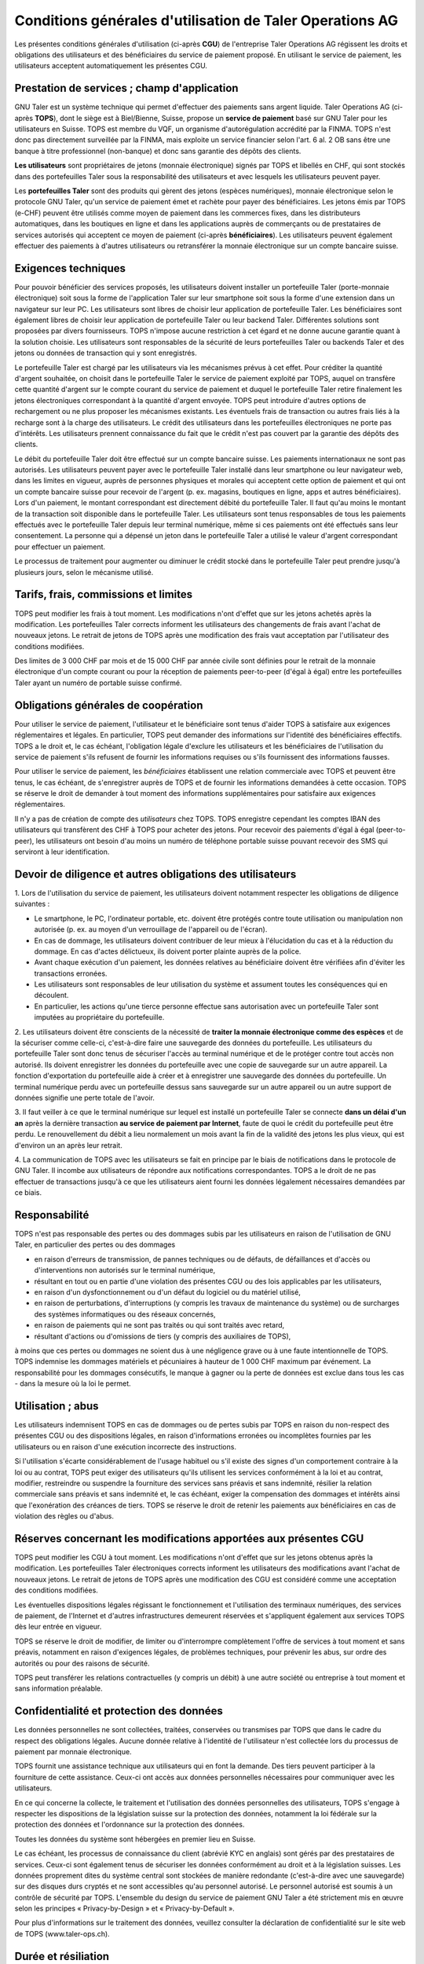 ﻿Conditions générales d'utilisation de Taler Operations AG
==========================================================

Les présentes conditions générales d'utilisation (ci-après **CGU**) de l'entreprise Taler Operations AG régissent les
droits et obligations des utilisateurs et des bénéficiaires du service de paiement proposé. En utilisant le service de
paiement, les utilisateurs acceptent automatiquement les présentes CGU.


Prestation de services ; champ d'application
-----------------------------------------------------------------------

GNU Taler est un système technique qui permet d'effectuer des paiements sans argent liquide. Taler Operations AG
(ci-après **TOPS**), dont le siège est à Biel/Bienne, Suisse, propose un **service de paiement** basé sur GNU Taler
pour les utilisateurs en Suisse. TOPS est membre du VQF, un organisme d'autorégulation accrédité par la FINMA. TOPS
n'est donc pas directement surveillée par la FINMA, mais exploite un service financier selon l'art. 6 al. 2 OB sans être
une banque à titre professionnel (non-banque) et donc sans garantie des dépôts des clients.

**Les utilisateurs** sont propriétaires de jetons (monnaie électronique) signés par TOPS et libellés en CHF, qui sont
stockés dans des portefeuilles Taler sous la responsabilité des utilisateurs et avec lesquels les utilisateurs peuvent
payer.

Les **portefeuilles Taler** sont des produits qui gèrent des jetons (espèces numériques), monnaie électronique selon
le protocole GNU Taler, qu'un service de paiement émet et rachète pour payer des bénéficiaires. Les jetons émis par TOPS
(e-CHF) peuvent être utilisés comme moyen de paiement dans les commerces fixes, dans les distributeurs automatiques,
dans les boutiques en ligne et dans les applications auprès de commerçants ou de prestataires de services autorisés qui
acceptent ce moyen de paiement (ci-après **bénéficiaires**). Les utilisateurs peuvent également effectuer des paiements
à d'autres utilisateurs ou retransférer la monnaie électronique sur un compte bancaire suisse.


Exigences techniques
-----------------------------------

Pour pouvoir bénéficier des services proposés, les utilisateurs doivent installer un portefeuille Taler (porte-monnaie
électronique) soit sous la forme de l'application Taler sur leur smartphone soit sous la forme d'une extension dans un navigateur sur leur PC. Les
utilisateurs sont libres de choisir leur application de portefeuille Taler. Les bénéficiaires sont également libres de
choisir leur application de portefeuille Taler ou leur backend Taler. Différentes solutions sont proposées par divers
fournisseurs. TOPS n'impose aucune restriction à cet égard et ne donne aucune garantie quant à la solution choisie. Les
utilisateurs sont responsables de la sécurité de leurs portefeuilles Taler ou backends Taler et des jetons ou données
de transaction qui y sont enregistrés.

Le portefeuille Taler est chargé par les utilisateurs via les mécanismes prévus à cet effet. Pour créditer la quantité
d'argent souhaitée, on choisit dans le portefeuille Taler le service de paiement exploité par TOPS, auquel on transfère
cette quantité d'argent sur le compte courant du service de paiement et duquel le portefeuille Taler retire finalement
les jetons électroniques correspondant à la quantité d'argent envoyée. TOPS peut introduire d'autres options de
rechargement ou ne plus proposer les mécanismes existants. Les éventuels frais de transaction ou autres frais liés à la
recharge sont à la charge des utilisateurs. Le crédit des utilisateurs dans les portefeuilles électroniques ne porte
pas d'intérêts. Les utilisateurs prennent connaissance du fait que le crédit n'est pas couvert par la garantie des
dépôts des clients.

Le débit du portefeuille Taler doit être effectué sur un compte bancaire suisse. Les paiements internationaux ne sont
pas autorisés. Les utilisateurs peuvent payer avec le portefeuille Taler installé dans leur smartphone ou leur
navigateur web, dans les limites en vigueur, auprès de personnes physiques et morales qui acceptent cette option de
paiement et qui ont un compte bancaire suisse pour recevoir de l'argent (p. ex. magasins, boutiques en ligne, apps et
autres bénéficiaires). Lors d'un paiement, le montant correspondant est directement débité du portefeuille Taler. Il
faut qu'au moins le montant de la transaction soit disponible dans le portefeuille Taler. Les utilisateurs sont tenus responsables de
tous les paiements effectués avec le portefeuille Taler depuis leur terminal numérique, même si ces paiements ont été
effectués sans leur consentement. La personne qui a dépensé un jeton dans le portefeuille Taler a utilisé le valeur
d'argent correspondant pour effectuer un paiement.

Le processus de traitement pour augmenter ou diminuer le crédit stocké dans le portefeuille Taler peut prendre jusqu'à
plusieurs jours, selon le mécanisme utilisé.


Tarifs, frais, commissions et limites
---------------------------------------------------------

TOPS peut modifier les frais à tout moment. Les modifications n'ont d'effet que sur les jetons achetés après la
modification. Les portefeuilles Taler corrects informent les utilisateurs des changements de frais avant l'achat de
nouveaux jetons. Le retrait de jetons de TOPS après une modification des frais vaut acceptation  par l'utilisateur des conditions
modifiées.

Des limites de 3 000 CHF par mois et de 15 000 CHF par année civile sont définies pour le retrait de la monnaie électronique
d'un compte courant ou pour la réception de paiements peer-to-peer (d'égal à égal) entre les portefeuilles Taler ayant
un numéro de portable suisse confirmé.


Obligations générales de coopération
------------------------------------------------------------

Pour utiliser le service de paiement, l'utilisateur et le bénéficiaire sont tenus d'aider TOPS à satisfaire aux
exigences réglementaires et légales. En particulier, TOPS peut demander des informations sur l'identité des
bénéficiaires effectifs. TOPS a le droit et, le cas échéant, l'obligation légale d'exclure les utilisateurs et les
bénéficiaires de l'utilisation du service de paiement s'ils refusent de fournir les informations requises ou s'ils
fournissent des informations fausses.

Pour utiliser le service de paiement, les *bénéficiaires* établissent une relation commerciale avec TOPS et peuvent être
tenus, le cas échéant, de s'enregistrer auprès de TOPS et de fournir les informations demandées à cette occasion. TOPS
se réserve le droit de demander à tout moment des informations supplémentaires pour satisfaire aux exigences
réglementaires.

Il n'y a pas de création de compte des *utilisateurs* chez TOPS. TOPS enregistre cependant les comptes IBAN des
utilisateurs qui transfèrent des CHF à TOPS pour acheter des jetons. Pour recevoir des paiements d'égal à égal (peer-to-peer),
les utilisateurs ont besoin d'au moins un numéro de téléphone portable suisse pouvant recevoir des SMS qui serviront à leur identification.


Devoir de diligence et autres obligations des utilisateurs
-----------------------------------------------------------------------------------------

1.
Lors de l'utilisation du service de paiement, les utilisateurs doivent notamment respecter les obligations de diligence suivantes :

* Le smartphone, le PC, l'ordinateur portable, etc. doivent être protégés contre toute utilisation ou manipulation non autorisée (p. ex. au moyen d'un verrouillage de l'appareil ou de l'écran).

* En cas de dommage, les utilisateurs doivent contribuer de leur mieux à l'élucidation du cas et à la réduction du dommage. En cas d'actes délictueux, ils doivent porter plainte auprès de la police.

* Avant chaque exécution d'un paiement, les données relatives au bénéficiaire doivent être vérifiées afin d'éviter les transactions erronées.

* Les utilisateurs sont responsables de leur utilisation du système et assument toutes les conséquences qui en découlent.

* En particulier, les actions qu'une tierce personne effectue sans autorisation avec un portefeuille Taler sont imputées au propriétaire du portefeuille.

2. Les utilisateurs doivent être conscients de la nécessité de **traiter la monnaie électronique comme des espèces** et de la sécuriser comme celle-ci,
c'est-à-dire faire une sauvegarde des données du portefeuille.
Les utilisateurs du portefeuille Taler sont donc tenus de sécuriser l'accès au terminal numérique et de le protéger contre tout accès non autorisé.
Ils doivent enregistrer les données du portefeuille avec une copie de sauvegarde sur un autre appareil.
La fonction d'exportation du portefeuille aide à créer et à enregistrer une sauvegarde des données du portefeuille.
Un terminal numérique perdu avec un portefeuille dessus sans sauvegarde sur un autre appareil ou un autre support de données signifie une perte totale de l'avoir.

3. Il faut veiller à ce que le terminal numérique sur lequel est installé un portefeuille Taler se connecte **dans un délai d'un an**
après la dernière transaction **au service de paiement par Internet**, faute de quoi le crédit du portefeuille peut être perdu.
Le renouvellement du débit a lieu normalement un mois avant la fin de la validité des jetons les plus vieux, qui est d'environ un an après leur retrait.

4. La communication de TOPS avec les utilisateurs se fait en principe par le biais de notifications dans le protocole de GNU Taler.
Il incombe aux utilisateurs de répondre aux notifications correspondantes. TOPS a le droit de ne pas effectuer de transactions jusqu'à ce que
les utilisateurs aient fourni les données légalement nécessaires demandées par ce biais.


Responsabilité
------------------------

TOPS n'est pas responsable des pertes ou des dommages subis par les utilisateurs en raison de l'utilisation de GNU
Taler, en particulier des pertes ou des dommages

* en raison d'erreurs de transmission, de pannes techniques ou de défauts, de défaillances et d'accès ou d'interventions non autorisés sur le terminal numérique,

* résultant en tout ou en partie d'une violation des présentes CGU ou des lois applicables par les utilisateurs,

* en raison d'un dysfonctionnement ou d'un défaut du logiciel ou du matériel utilisé,

* en raison de perturbations, d'interruptions (y compris les travaux de maintenance du système) ou de surcharges des systèmes informatiques ou des réseaux concernés,

* en raison de paiements qui ne sont pas traités ou qui sont traités avec retard,

* résultant d'actions ou d'omissions de tiers (y compris des auxiliaires de TOPS),

à moins que ces pertes ou dommages ne soient dus à une négligence grave ou à une faute intentionnelle de TOPS.
TOPS indemnise les dommages matériels et pécuniaires à hauteur de 1 000 CHF maximum par événement.
La responsabilité pour les dommages consécutifs, le manque à gagner ou la perte de données est exclue
dans tous les cas - dans la mesure où la loi le permet.


Utilisation ; abus
--------------------------

Les utilisateurs indemnisent TOPS en cas de dommages ou de pertes subis par TOPS en raison du non-respect
des présentes CGU ou des dispositions légales, en raison d'informations erronées ou incomplètes fournies par
les utilisateurs ou en raison d'une exécution incorrecte des instructions.

Si l'utilisation s'écarte considérablement de l'usage habituel ou s'il existe des signes d'un comportement contraire
à la loi ou au contrat, TOPS peut exiger des utilisateurs qu'ils utilisent les services conformément à la loi et au contrat,
modifier, restreindre ou suspendre la fourniture des services sans préavis et sans indemnité, résilier la relation commerciale
sans préavis et sans indemnité et, le cas échéant, exiger la compensation des dommages et intérêts ainsi que l'exonération
des créances de tiers. TOPS se réserve le droit de retenir les paiements aux bénéficiaires en cas de violation des règles ou d'abus.


Réserves concernant les modifications apportées aux présentes CGU
---------------------------------------------------------------------------------------------------------------

TOPS peut modifier les CGU à tout moment. Les modifications n'ont d'effet que sur les jetons obtenus après la modification.
Les portefeuilles Taler électroniques corrects informent les utilisateurs des modifications avant l'achat de nouveaux jetons.
Le retrait de jetons de TOPS après une modification des CGU est considéré comme une acceptation des conditions modifiées.

Les éventuelles dispositions légales régissant le fonctionnement et l'utilisation des terminaux numériques, des services de paiement,
de l'Internet et d'autres infrastructures demeurent réservées et s'appliquent également aux services TOPS dès leur entrée en vigueur.

TOPS se réserve le droit de modifier, de limiter ou d'interrompre complètement l'offre de services à tout moment et sans préavis,
notamment en raison d'exigences légales, de problèmes techniques, pour prévenir les abus, sur ordre des autorités ou pour
des raisons de sécurité.

TOPS peut transférer les relations contractuelles (y compris un débit) à une autre société ou entreprise à tout moment et sans information préalable.


Confidentialité et protection des données
------------------------------------------------------------------

Les données personnelles ne sont collectées, traitées, conservées ou transmises par TOPS que dans le cadre du respect des obligations légales.
Aucune donnée relative à l'identité de l'utilisateur n'est collectée lors du processus de paiement par monnaie électronique.

TOPS fournit une assistance technique aux utilisateurs qui en font la demande. Des tiers peuvent participer à la fourniture de cette assistance.
Ceux-ci ont accès aux données personnelles nécessaires pour communiquer avec les utilisateurs.

En ce qui concerne la collecte, le traitement et l'utilisation des données personnelles des utilisateurs, TOPS s'engage à
respecter les dispositions de la législation suisse sur la protection des données, notamment la loi fédérale sur la protection
des données et l'ordonnance sur la protection des données.

Toutes les données du système sont hébergées en premier lieu en Suisse.

Le cas échéant, les processus de connaissance du client (abrévié KYC en anglais) sont gérés par des prestataires de services. Ceux-ci sont également tenus de sécuriser
les données conformément au droit et à la législation suisses. Les données proprement dites du système central sont
stockées de manière redondante (c'est-à-dire avec une sauvegarde) sur des disques durs cryptés et ne sont accessibles
qu'au personnel autorisé. Le personnel autorisé est soumis à un contrôle de sécurité par TOPS.
L'ensemble du design du service de paiement GNU Taler a été strictement mis en œuvre selon les principes
« Privacy-by-Design » et « Privacy-by-Default ».

Pour plus d'informations sur le traitement des données, veuillez consulter la déclaration de confidentialité sur le site web de TOPS (www.taler-ops.ch).


Durée et résiliation
------------------------------

La relation commerciale entre TOPS et les bénéficiaires (commerçants, entreprises, vendeurs et autres destinataires
réguliers des virements du service de paiement vers les comptes IBAN des bénéficiaires) est conclue pour une durée indéterminée.
TOPS peut à tout moment - notamment en cas d'abus avec effet immédiat - résilier la relation commerciale avec les bénéficiaires.
Une résiliation écrite par TOPS est envoyée à l'une des dernières adresses communiquées par les partenaires commerciaux
(par ex. par e-mail ou par lettre).
Si aucune transaction n'est effectuée vers les bénéficiaires pendant plus de 12 mois,
la relation commerciale est considérée comme terminée.

Les utilisateurs des portefeuilles Taler peuvent à tout moment faire transférer le débit qu'ils détiennent dans les
portefeuilles Taler sur des comptes bancaires en Suisse et ainsi solder leur débit.
En cas de cessation d'activité du service de paiement de TOPS, les utilisateurs sont informés de l'arrêt imminent
du service de paiement par le protocole de Taler et sont invités par les portefeuilles Taler à solder le débit existant.
Les utilisateurs qui omettent de procéder à cette compensation perdent, au bout de 3 mois, le droit au débit existant
encore après cette période, lequel devient la propriété de TOPS.


Droit applicable et juridiction compétente
------------------------------------------------------------------

Dans la mesure où la loi le permet, toutes les relations juridiques entre TOPS et les utilisateurs sont exclusivement soumises
au droit matériel suisse, à l'exclusion des règles de conflit de lois et à l'exclusion des traités internationaux.

Sous réserve de dispositions légales impératives contraires, Bienne est le for exclusif et le lieu d'exécution.
Pour les utilisateurs et les bénéficiaires domiciliés en dehors de la Suisse, Bienne est également le lieu de poursuite.

